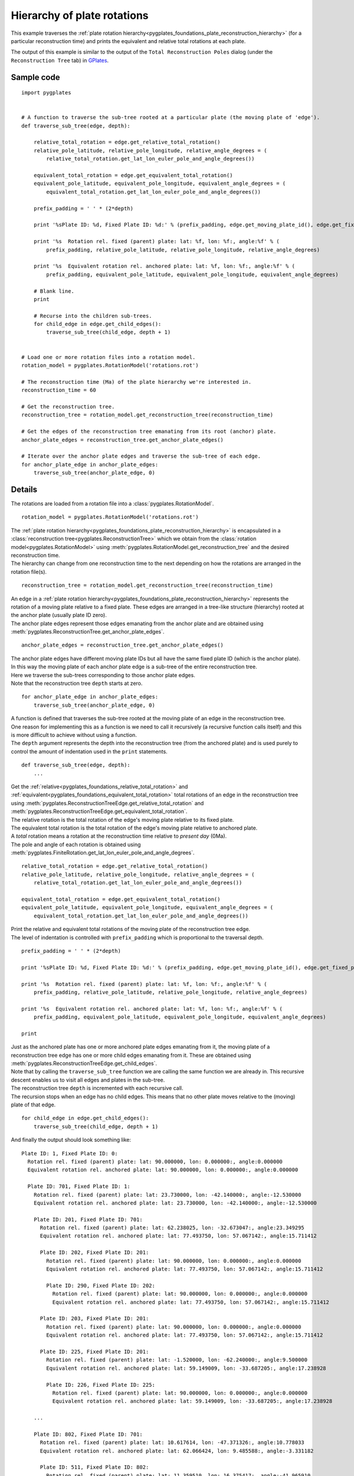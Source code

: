 .. _pygplates_plate_rotation_hierarchy:

Hierarchy of plate rotations
^^^^^^^^^^^^^^^^^^^^^^^^^^^^

This example traverses the :ref:`plate rotation hierarchy<pygplates_foundations_plate_reconstruction_hierarchy>`
(for a particular reconstruction time) and prints the equivalent and relative total rotations at each plate.

The output of this example is similar to the output of the ``Total Reconstruction Poles`` dialog
(under the ``Reconstruction Tree`` tab) in `GPlates <http://www.gplates.org>`_.

.. seealso:: :ref:`pygplates_plate_circuits_to_anchored_plate`

Sample code
"""""""""""

::

    import pygplates


    # A function to traverse the sub-tree rooted at a particular plate (the moving plate of 'edge').
    def traverse_sub_tree(edge, depth):
        
        relative_total_rotation = edge.get_relative_total_rotation()
        relative_pole_latitude, relative_pole_longitude, relative_angle_degrees = (
            relative_total_rotation.get_lat_lon_euler_pole_and_angle_degrees())
        
        equivalent_total_rotation = edge.get_equivalent_total_rotation()
        equivalent_pole_latitude, equivalent_pole_longitude, equivalent_angle_degrees = (
            equivalent_total_rotation.get_lat_lon_euler_pole_and_angle_degrees())
        
        prefix_padding = ' ' * (2*depth)
        
        print '%sPlate ID: %d, Fixed Plate ID: %d:' % (prefix_padding, edge.get_moving_plate_id(), edge.get_fixed_plate_id())
        
        print '%s  Rotation rel. fixed (parent) plate: lat: %f, lon: %f:, angle:%f' % (
            prefix_padding, relative_pole_latitude, relative_pole_longitude, relative_angle_degrees)
        
        print '%s  Equivalent rotation rel. anchored plate: lat: %f, lon: %f:, angle:%f' % (
            prefix_padding, equivalent_pole_latitude, equivalent_pole_longitude, equivalent_angle_degrees)
        
        # Blank line.
        print
        
        # Recurse into the children sub-trees.
        for child_edge in edge.get_child_edges():
            traverse_sub_tree(child_edge, depth + 1)


    # Load one or more rotation files into a rotation model.
    rotation_model = pygplates.RotationModel('rotations.rot')

    # The reconstruction time (Ma) of the plate hierarchy we're interested in.
    reconstruction_time = 60

    # Get the reconstruction tree.
    reconstruction_tree = rotation_model.get_reconstruction_tree(reconstruction_time)

    # Get the edges of the reconstruction tree emanating from its root (anchor) plate.
    anchor_plate_edges = reconstruction_tree.get_anchor_plate_edges()

    # Iterate over the anchor plate edges and traverse the sub-tree of each edge.
    for anchor_plate_edge in anchor_plate_edges:
        traverse_sub_tree(anchor_plate_edge, 0)


Details
"""""""

The rotations are loaded from a rotation file into a :class:`pygplates.RotationModel`.
::

    rotation_model = pygplates.RotationModel('rotations.rot')

| The :ref:`plate rotation hierarchy<pygplates_foundations_plate_reconstruction_hierarchy>`
  is encapsulated in a :class:`reconstruction tree<pygplates.ReconstructionTree>` which we obtain
  from the :class:`rotation model<pygplates.RotationModel>` using
  :meth:`pygplates.RotationModel.get_reconstruction_tree` and the desired reconstruction time.
| The hierarchy can change from one reconstruction time to the next depending on how the rotations
  are arranged in the rotation file(s).

::

    reconstruction_tree = rotation_model.get_reconstruction_tree(reconstruction_time)

| An edge in a :ref:`plate rotation hierarchy<pygplates_foundations_plate_reconstruction_hierarchy>`
  represents the rotation of a moving plate relative to a fixed plate. These edges are arranged in
  a tree-like structure (hierarchy) rooted at the anchor plate (usually plate ID zero).
| The anchor plate edges represent those edges emanating from the anchor plate and are obtained
  using :meth:`pygplates.ReconstructionTree.get_anchor_plate_edges`.

::

    anchor_plate_edges = reconstruction_tree.get_anchor_plate_edges()

| The anchor plate edges have different moving plate IDs but all have the same fixed plate ID (which is the anchor plate).
| In this way the moving plate of each anchor plate edge is a sub-tree of the entire reconstruction tree.
| Here we traverse the sub-trees corresponding to those anchor plate edges.
| Note that the reconstruction tree ``depth`` starts at zero.

::

    for anchor_plate_edge in anchor_plate_edges:
        traverse_sub_tree(anchor_plate_edge, 0)

| A function is defined that traverses the sub-tree rooted at the moving plate of an edge in the reconstruction tree.
| One reason for implementing this as a function is we need to call it recursively (a recursive function
  calls itself) and this is more difficult to achieve without using a function.
| The ``depth`` argument represents the depth into the reconstruction tree (from the anchored plate) and
  is used purely to control the amount of indentation used in the ``print`` statements.

::

    def traverse_sub_tree(edge, depth):
        ...

| Get the :ref:`relative<pygplates_foundations_relative_total_rotation>` and
  :ref:`equivalent<pygplates_foundations_equivalent_total_rotation>` total rotations of an edge
  in the reconstruction tree using :meth:`pygplates.ReconstructionTreeEdge.get_relative_total_rotation`
  and :meth:`pygplates.ReconstructionTreeEdge.get_equivalent_total_rotation`.
| The relative rotation is the total rotation of the edge's moving plate relative to its fixed plate.
| The equivalent total rotation is the total rotation of the edge's moving plate relative to anchored plate.
| A *total* rotation means a rotation at the reconstruction time relative to *present day* (0Ma).
| The pole and angle of each rotation is obtained using
  :meth:`pygplates.FiniteRotation.get_lat_lon_euler_pole_and_angle_degrees`.

::

    relative_total_rotation = edge.get_relative_total_rotation()
    relative_pole_latitude, relative_pole_longitude, relative_angle_degrees = (
        relative_total_rotation.get_lat_lon_euler_pole_and_angle_degrees())
    
    equivalent_total_rotation = edge.get_equivalent_total_rotation()
    equivalent_pole_latitude, equivalent_pole_longitude, equivalent_angle_degrees = (
        equivalent_total_rotation.get_lat_lon_euler_pole_and_angle_degrees())

| Print the relative and equivalent total rotations of the moving plate of the reconstruction tree edge.
| The level of indentation is controlled with ``prefix_padding`` which is proportional to the traversal depth.

::

    prefix_padding = ' ' * (2*depth)
    
    print '%sPlate ID: %d, Fixed Plate ID: %d:' % (prefix_padding, edge.get_moving_plate_id(), edge.get_fixed_plate_id())
    
    print '%s  Rotation rel. fixed (parent) plate: lat: %f, lon: %f:, angle:%f' % (
        prefix_padding, relative_pole_latitude, relative_pole_longitude, relative_angle_degrees)
    
    print '%s  Equivalent rotation rel. anchored plate: lat: %f, lon: %f:, angle:%f' % (
        prefix_padding, equivalent_pole_latitude, equivalent_pole_longitude, equivalent_angle_degrees)
    
    print

| Just as the anchored plate has one or more anchored plate edges emanating from it,
  the moving plate of a reconstruction tree edge has one or more child edges emanating from it.
  These are obtained using :meth:`pygplates.ReconstructionTreeEdge.get_child_edges`.
| Note that by calling the ``traverse_sub_tree`` function we are calling the same function we are
  already in. This recursive descent enables us to visit all edges and plates in the sub-tree.
| The reconstruction tree ``depth`` is incremented with each recursive call.
| The recursion stops when an edge has no child edges. This means that no other plate moves
  relative to the (moving) plate of that edge.

::

    for child_edge in edge.get_child_edges():
        traverse_sub_tree(child_edge, depth + 1)

And finally the output should look something like:
::

  Plate ID: 1, Fixed Plate ID: 0:
    Rotation rel. fixed (parent) plate: lat: 90.000000, lon: 0.000000:, angle:0.000000
    Equivalent rotation rel. anchored plate: lat: 90.000000, lon: 0.000000:, angle:0.000000
  
    Plate ID: 701, Fixed Plate ID: 1:
      Rotation rel. fixed (parent) plate: lat: 23.730000, lon: -42.140000:, angle:-12.530000
      Equivalent rotation rel. anchored plate: lat: 23.730000, lon: -42.140000:, angle:-12.530000
  
      Plate ID: 201, Fixed Plate ID: 701:
        Rotation rel. fixed (parent) plate: lat: 62.238025, lon: -32.673047:, angle:23.349295
        Equivalent rotation rel. anchored plate: lat: 77.493750, lon: 57.067142:, angle:15.711412
  
        Plate ID: 202, Fixed Plate ID: 201:
          Rotation rel. fixed (parent) plate: lat: 90.000000, lon: 0.000000:, angle:0.000000
          Equivalent rotation rel. anchored plate: lat: 77.493750, lon: 57.067142:, angle:15.711412
  
          Plate ID: 290, Fixed Plate ID: 202:
            Rotation rel. fixed (parent) plate: lat: 90.000000, lon: 0.000000:, angle:0.000000
            Equivalent rotation rel. anchored plate: lat: 77.493750, lon: 57.067142:, angle:15.711412
  
        Plate ID: 203, Fixed Plate ID: 201:
          Rotation rel. fixed (parent) plate: lat: 90.000000, lon: 0.000000:, angle:0.000000
          Equivalent rotation rel. anchored plate: lat: 77.493750, lon: 57.067142:, angle:15.711412
  
        Plate ID: 225, Fixed Plate ID: 201:
          Rotation rel. fixed (parent) plate: lat: -1.520000, lon: -62.240000:, angle:9.500000
          Equivalent rotation rel. anchored plate: lat: 59.149009, lon: -33.687205:, angle:17.238928
  
          Plate ID: 226, Fixed Plate ID: 225:
            Rotation rel. fixed (parent) plate: lat: 90.000000, lon: 0.000000:, angle:0.000000
            Equivalent rotation rel. anchored plate: lat: 59.149009, lon: -33.687205:, angle:17.238928
  
      ...
  
      Plate ID: 802, Fixed Plate ID: 701:
        Rotation rel. fixed (parent) plate: lat: 10.617614, lon: -47.371326:, angle:10.778033
        Equivalent rotation rel. anchored plate: lat: 62.066424, lon: 9.485588:, angle:-3.331182
    
        Plate ID: 511, Fixed Plate ID: 802:
          Rotation rel. fixed (parent) plate: lat: 11.359510, lon: 16.375417:, angle:-41.965910
          Equivalent rotation rel. anchored plate: lat: 14.473724, lon: 14.865304:, angle:-44.136911
    
          Plate ID: 501, Fixed Plate ID: 511:
            Rotation rel. fixed (parent) plate: lat: -5.200000, lon: 74.300000:, angle:5.930000
            Equivalent rotation rel. anchored plate: lat: 18.734696, lon: 8.570162:, angle:-41.677784
    
            Plate ID: 502, Fixed Plate ID: 501:
              Rotation rel. fixed (parent) plate: lat: 90.000000, lon: 0.000000:, angle:0.000000
              Equivalent rotation rel. anchored plate: lat: 18.734696, lon: 8.570162:, angle:-41.677784
    
            Plate ID: 510, Fixed Plate ID: 501:
              Rotation rel. fixed (parent) plate: lat: 90.000000, lon: 0.000000:, angle:0.000000
              Equivalent rotation rel. anchored plate: lat: 18.734696, lon: 8.570162:, angle:-41.677784
  
      ...

...where ``lat: 90.000000, lon: 0.000000:, angle:0.000000`` is the default representation that
:meth:`pygplates.FiniteRotation.get_lat_lon_euler_pole_and_angle_degrees` returns for an
:meth:`identity rotation<pygplates.FiniteRotation.represents_identity_rotation>` (zero rotation angle).

